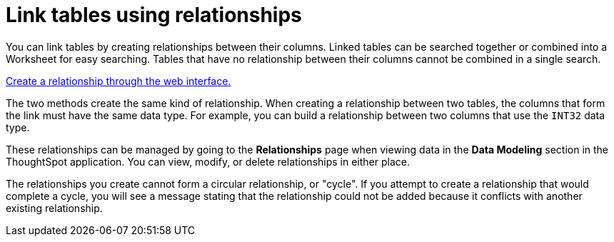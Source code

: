 = Link tables using relationships
:last_updated: 1/6/2020
:linkattrs:
:experimental:
:page-layout: default-cloud
:page-aliases: /admin/data-modeling/about-relationships.adoc
:description: Learn how to link tables using relationships.

You can link tables by creating relationships between their columns.
Linked tables can be searched together or combined into a Worksheet for easy searching.
Tables that have no relationship between their columns cannot be combined in a single search.

xref:relationship-create.adoc#[Create a relationship through the web interface.]

The two methods create the same kind of relationship.
When creating a relationship between two tables, the columns that form the link must have the same data type.
For example, you can build a relationship between two columns that use the `INT32` data type.

These relationships can be managed by going to the *Relationships* page when viewing data in the *Data Modeling* section in the ThoughtSpot application.
You can view, modify, or delete relationships in either place.

The relationships you create cannot form a circular relationship, or "cycle".
If you attempt to create a relationship that would complete a cycle, you will see a message stating that the relationship could not be added because it conflicts with another existing relationship.
